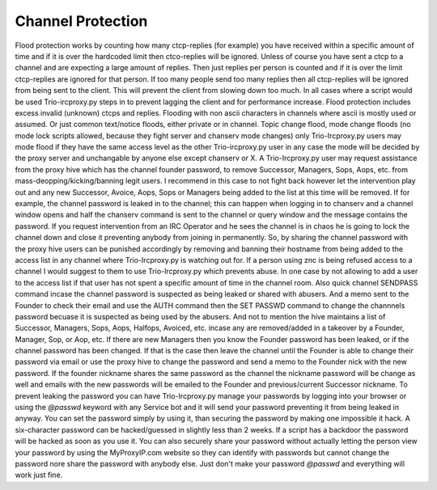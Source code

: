 Channel Protection
######################
Flood protection works by counting how many ctcp-replies (for example) you have received
within a specific amount of time and if it is over the hardcoded limit
then ctco-replies will be ignored. Unless of course you have sent a ctcp
to a channel and are expecting a large amount of replies. Then just replies
per person is counted and if it is over the limit ctcp-replies are ignored
for that person. If too many people send too many replies then all ctcp-replies
will be ignored from being sent to the client. This will prevent the client
from slowing down too much. In all cases where a script would be used Trio-ircproxy.py
steps in to prevent lagging the client and for performance increase.
Flood protection includes excess invalid (unknown) ctcps and replies.
Flooding with non ascii characters in channels where ascii is mostly used
or assumed. Or just common text/notice floods, either private or in channel.
Topic change flood, mode change floods (no mode lock scripts allowed, because
they fight server and chanserv mode changes) only Trio-Ircproxy.py users may mode flood
if they have the same access level as the other Trio-ircproxy.py user in any case
the mode will be decided by the proxy server and unchangable by anyone else except chanserv or X.
A Trio-Ircproxy.py user may request assistance from the proxy hive which has the channel
founder password, to remove Successor, Managers, Sops, Aops, etc. from mass-deopping/kicking/banning
legit users. I recommend in this case to not fight back however let the intervention
play out and any new Successor, Avoice, Aops, Sops or Managers being added to the list at this time will be removed.
If for example, the channel password is leaked in to the channel; this can happen when logging
in to chanserv and a channel window opens and half the chanserv command
is sent to the channel or query window and the message contains the password. If you request intervention from an IRC Operator
and he sees the channel is in chaos he is going to lock the channel down and close it preventing anybody
from joining in permanently. So, by sharing the channel password with the proxy hive users can be
punished accordingly by removing and banning their hostname from being added to the access
list in any channel where Trio-Ircproxy.py is watching out for. If a person using znc is being refused
access to a channel I would suggest to them to use Trio-Ircproxy.py which prevents
abuse. In one case by not allowing to add a user to the access list if that user has not spent
a specific amount of time in the channel room. Also quick channel SENDPASS command incase the channel password
is suspected as being leaked or shared with abusers. And a memo sent to the Founder to check their email
and use the AUTH command then the SET PASSWD command to change the channnels password becuase it is suspected as
being used by the abusers.
And not to mention the hive maintains a list of Successor, Managers, Sops, Aops, Halfops, Avoiced, etc. incase any are
removed/added in a takeover by a Founder, Manager, Sop, or Aop, etc. If there are new Managers then you know the Founder
password has been leaked, or if the channel password has been changed. If that is the case then leave the channel until
the Founder is able to change their password via email or use the proxy hive to change the password and send a memo
to the Founder nick with the new password. If the founder nickname shares the same password as the channel the nickname
password will be change as well and emails with the new passwords will be emailed to the Founder and previous/current
Successor nickname. To prevent leaking the password you can have Trio-Ircproxy.py manage your passwords by logging into
your browser or using the `@passwd` keyword with any Service bot and it will send your password preventing it from
being leaked in anyway. You can set the password simply by using it, than securing the password by making one impossible it hack.
A six-character password can be hacked/guessed in slightly less than 2 weeks. If a script has a backdoor the password
will be hacked as soon as you use it. You can also securely share your password without actually letting the person view
your password by using the MyProxyIP.com website so they can identify with passwords but cannot change the password
nore share the password with anybody else. Just don't make your password `@passwd` and everything will work just fine.

